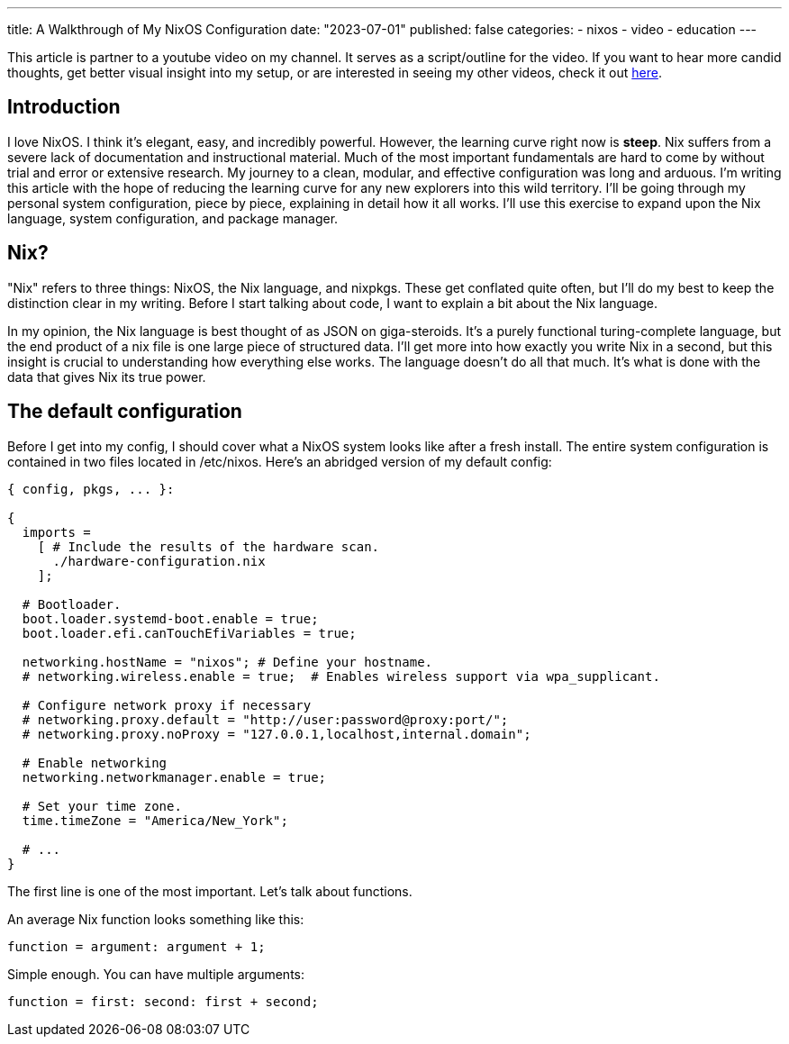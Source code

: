 ---
title: A Walkthrough of My NixOS Configuration
date: "2023-07-01"
published: false
categories:
  - nixos
  - video
  - education
---

:toc:

This article is partner to a youtube video on my channel. It serves as a script/outline for the video. If you want to hear more candid thoughts, get better visual insight into my setup, or are interested in seeing my other videos, check it out https://www.youtube.com/watch?v=dQw4w9WgXcQ[here].

== Introduction

I love NixOS. I think it's elegant, easy, and incredibly powerful. However, the learning curve right now is **steep**. Nix suffers from a severe lack of documentation and instructional material. Much of the most important fundamentals are hard to come by without trial and error or extensive research. My journey to a clean, modular, and effective configuration was long and arduous. I'm writing this article with the hope of reducing the learning curve for any new explorers into this wild territory. I'll be going through my personal system configuration, piece by piece, explaining in detail how it all works. I'll use this exercise to expand upon the Nix language, system configuration, and package manager.

== Nix?

"Nix" refers to three things: NixOS, the Nix language, and nixpkgs. These get conflated quite often, but I'll do my best to keep the distinction clear in my writing. Before I start talking about code, I want to explain a bit about the Nix language.

In my opinion, the Nix language is best thought of as JSON on giga-steroids. It's a purely functional turing-complete language, but the end product of a nix file is one large piece of structured data. I'll get more into how exactly you write Nix in a second, but this insight is crucial to understanding how everything else works. The language doesn't do all that much. It's what is done with the data that gives Nix its true power.

== The default configuration

Before I get into my config, I should cover what a NixOS system looks like after a fresh install. The entire system configuration is contained in two files located in /etc/nixos. Here's an abridged version of my default config:

[source,nix]
----
{ config, pkgs, ... }:

{
  imports =
    [ # Include the results of the hardware scan.
      ./hardware-configuration.nix
    ];

  # Bootloader.
  boot.loader.systemd-boot.enable = true;
  boot.loader.efi.canTouchEfiVariables = true;

  networking.hostName = "nixos"; # Define your hostname.
  # networking.wireless.enable = true;  # Enables wireless support via wpa_supplicant.

  # Configure network proxy if necessary
  # networking.proxy.default = "http://user:password@proxy:port/";
  # networking.proxy.noProxy = "127.0.0.1,localhost,internal.domain";

  # Enable networking
  networking.networkmanager.enable = true;

  # Set your time zone.
  time.timeZone = "America/New_York";

  # ...
}
----

The first line is one of the most important. Let's talk about functions.

An average Nix function looks something like this:

[source,nix]
----
function = argument: argument + 1;
----

Simple enough. You can have multiple arguments:

[source,nix]
----
function = first: second: first + second;
----
